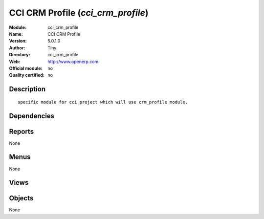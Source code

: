 
.. i18n: .. module:: cci_crm_profile
.. i18n:     :synopsis: CCI CRM Profile 
.. i18n:     :noindex:
.. i18n: .. 

.. module:: cci_crm_profile
    :synopsis: CCI CRM Profile 
    :noindex:
.. 

.. i18n: .. raw:: html
.. i18n: 
.. i18n:     <link rel="stylesheet" href="../_static/hide_objects_in_sidebar.css" type="text/css" />

.. raw:: html

    <link rel="stylesheet" href="../_static/hide_objects_in_sidebar.css" type="text/css" />

.. i18n: CCI CRM Profile (*cci_crm_profile*)
.. i18n: ===================================
.. i18n: :Module: cci_crm_profile
.. i18n: :Name: CCI CRM Profile
.. i18n: :Version: 5.0.1.0
.. i18n: :Author: Tiny
.. i18n: :Directory: cci_crm_profile
.. i18n: :Web: http://www.openerp.com
.. i18n: :Official module: no
.. i18n: :Quality certified: no

CCI CRM Profile (*cci_crm_profile*)
===================================
:Module: cci_crm_profile
:Name: CCI CRM Profile
:Version: 5.0.1.0
:Author: Tiny
:Directory: cci_crm_profile
:Web: http://www.openerp.com
:Official module: no
:Quality certified: no

.. i18n: Description
.. i18n: -----------

Description
-----------

.. i18n: ::
.. i18n: 
.. i18n:   specific module for cci project which will use crm_profile module.

::

  specific module for cci project which will use crm_profile module.

.. i18n: Dependencies
.. i18n: ------------

Dependencies
------------

.. i18n:  * :mod:`base`
.. i18n:  * :mod:`crm_profiling`
.. i18n:  * :mod:`base_contact`

 * :mod:`base`
 * :mod:`crm_profiling`
 * :mod:`base_contact`

.. i18n: Reports
.. i18n: -------

Reports
-------

.. i18n: None

None

.. i18n: Menus
.. i18n: -------

Menus
-------

.. i18n: None

None

.. i18n: Views
.. i18n: -----

Views
-----

.. i18n:  * \* INHERIT Answers (tree)
.. i18n:  * \* INHERIT Answers (form)
.. i18n:  * \* INHERIT Questions (tree)
.. i18n:  * \* INHERIT Questions (form)
.. i18n:  * \* INHERIT Questions (form)
.. i18n:  * \* INHERIT res.partner.contact.form (form)
.. i18n:  * \* INHERIT res.partner.address.form (form)
.. i18n:  * \* INHERIT res.partner.job.form (form)

 * \* INHERIT Answers (tree)
 * \* INHERIT Answers (form)
 * \* INHERIT Questions (tree)
 * \* INHERIT Questions (form)
 * \* INHERIT Questions (form)
 * \* INHERIT res.partner.contact.form (form)
 * \* INHERIT res.partner.address.form (form)
 * \* INHERIT res.partner.job.form (form)

.. i18n: Objects
.. i18n: -------

Objects
-------

.. i18n: None

None
